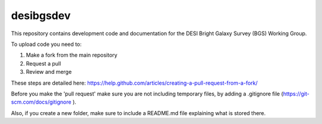 ==========
desibgsdev
==========

This repository contains development code and documentation for the DESI Bright
Galaxy Survey (BGS) Working Group.

To upload code you need to:

1. Make a fork from the main repository
2. Request a pull
3. Review and merge

These steps are detailed here:
https://help.github.com/articles/creating-a-pull-request-from-a-fork/

Before you make the 'pull request' make sure you are not including temporary files, by adding a .gitignore file (https://git-scm.com/docs/gitignore ).

Also, if you create a new folder, make sure to include a README.md file explaining what is stored there.
